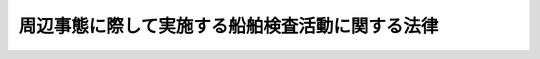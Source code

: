 .. _H12HO145:

================================================
周辺事態に際して実施する船舶検査活動に関する法律
================================================

.. raw:: html
    
    
    <b>周辺事態に際して実施する船舶検査活動に関する法律<br>
    （平成十二年十二月六日法律第百四十五号）</b><br><br><div align="right">最終改正：平成一八年一二月二二日法律第一一八号</div><br><p>
    </p><div class="arttitle"><a name="1000000000000000000000000000000000000000000000000100000000000000000000000000000">（目的）</a>
    </div><div class="item"><b>第一条</b>
    <a name="1000000000000000000000000000000000000000000000000100000000001000000000000000000"></a>
    　この法律は、<a href="/cgi-bin/idxrefer.cgi?H_FILE=%95%bd%88%ea%88%ea%96%40%98%5a%81%5a&amp;REF_NAME=%8e%fc%95%d3%8e%96%91%d4%82%c9%8d%db%82%b5%82%c4%89%e4%82%aa%8d%91%82%cc%95%bd%98%61%8b%79%82%d1%88%c0%91%53%82%f0%8a%6d%95%db%82%b7%82%e9%82%bd%82%df%82%cc%91%5b%92%75%82%c9%8a%d6%82%b7%82%e9%96%40%97%a5&amp;ANCHOR_F=&amp;ANCHOR_T=" target="inyo">周辺事態に際して我が国の平和及び安全を確保するための措置に関する法律</a>
    （平成十一年法律第六十号。以下「周辺事態安全確保法」という。）<a href="/cgi-bin/idxrefer.cgi?H_FILE=%95%bd%88%ea%88%ea%96%40%98%5a%81%5a&amp;REF_NAME=%91%e6%88%ea%8f%f0&amp;ANCHOR_F=1000000000000000000000000000000000000000000000000100000000000000000000000000000&amp;ANCHOR_T=1000000000000000000000000000000000000000000000000100000000000000000000000000000#1000000000000000000000000000000000000000000000000100000000000000000000000000000" target="inyo">第一条</a>
    に規定する周辺事態に対応して我が国が実施する船舶検査活動に関し、その実施の態様、手続その他の必要な事項を定め、<a href="/cgi-bin/idxrefer.cgi?H_FILE=%95%bd%88%ea%88%ea%96%40%98%5a%81%5a&amp;REF_NAME=%8e%fc%95%d3%8e%96%91%d4%88%c0%91%53%8a%6d%95%db%96%40&amp;ANCHOR_F=&amp;ANCHOR_T=" target="inyo">周辺事態安全確保法</a>
    と相まって、日本国とアメリカ合衆国との間の相互協力及び安全保障条約（以下「日米安保条約」という。）の効果的な運用に寄与し、我が国の平和及び安全の確保に資することを目的とする。
    </div>
    
    <p>
    </p><div class="arttitle"><a name="1000000000000000000000000000000000000000000000000200000000000000000000000000000">（定義）</a>
    </div><div class="item"><b>第二条</b>
    <a name="1000000000000000000000000000000000000000000000000200000000001000000000000000000"></a>
    　この法律において「船舶検査活動」とは、周辺事態に際し、貿易その他の経済活動に係る規制措置であって我が国が参加するものの厳格な実施を確保する目的で、当該厳格な実施を確保するために必要な措置を執ることを要請する国際連合安全保障理事会の決議に基づいて、又は旗国（海洋法に関する国際連合条約第九十一条に規定するその旗を掲げる権利を有する国をいう。）の同意を得て、船舶（軍艦及び各国政府が所有し又は運航する船舶であって非商業的目的のみに使用されるもの（以下「軍艦等」という。）を除く。）の積荷及び目的地を検査し、確認する活動並びに必要に応じ当該船舶の航路又は目的港若しくは目的地の変更を要請する活動であって、我が国領海又は我が国周辺の公海（海洋法に関する国際連合条約に規定する排他的経済水域を含む。）において我が国が実施するものをいう。
    </div>
    
    <p>
    </p><div class="arttitle"><a name="1000000000000000000000000000000000000000000000000300000000000000000000000000000">（船舶検査活動の実施）</a>
    </div><div class="item"><b>第三条</b>
    <a name="1000000000000000000000000000000000000000000000000300000000001000000000000000000"></a>
    　船舶検査活動は、自衛隊の部隊等（<a href="/cgi-bin/idxrefer.cgi?H_FILE=%8f%ba%93%f1%8b%e3%96%40%88%ea%98%5a%8c%dc&amp;REF_NAME=%8e%a9%89%71%91%e0%96%40&amp;ANCHOR_F=&amp;ANCHOR_T=" target="inyo">自衛隊法</a>
    （昭和二十九年法律第百六十五号）<a href="/cgi-bin/idxrefer.cgi?H_FILE=%8f%ba%93%f1%8b%e3%96%40%88%ea%98%5a%8c%dc&amp;REF_NAME=%91%e6%94%aa%8f%f0&amp;ANCHOR_F=1000000000000000000000000000000000000000000000000800000000000000000000000000000&amp;ANCHOR_T=1000000000000000000000000000000000000000000000000800000000000000000000000000000#1000000000000000000000000000000000000000000000000800000000000000000000000000000" target="inyo">第八条</a>
    に規定する部隊等をいう。以下同じ。）が実施するものとする。この場合において、船舶検査活動を行う自衛隊の部隊等において、その実施に伴い、当該活動に相当する活動を行う日米安保条約の目的の達成に寄与する活動を行っているアメリカ合衆国の軍隊の部隊に対して後方地域支援（<a href="/cgi-bin/idxrefer.cgi?H_FILE=%95%bd%88%ea%88%ea%96%40%98%5a%81%5a&amp;REF_NAME=%8e%fc%95%d3%8e%96%91%d4%88%c0%91%53%8a%6d%95%db%96%40%91%e6%8e%4f%8f%f0%91%e6%88%ea%8d%80%91%e6%88%ea%8d%86&amp;ANCHOR_F=1000000000000000000000000000000000000000000000000300000000001000000001000000000&amp;ANCHOR_T=1000000000000000000000000000000000000000000000000300000000001000000001000000000#1000000000000000000000000000000000000000000000000300000000001000000001000000000" target="inyo">周辺事態安全確保法第三条第一項第一号</a>
    に規定する後方地域支援をいう。以下同じ。）として行う自衛隊に属する物品の提供及び自衛隊による役務の提供は、<a href="/cgi-bin/idxrefer.cgi?H_FILE=%95%bd%88%ea%88%ea%96%40%98%5a%81%5a&amp;REF_NAME=%8e%fc%95%d3%8e%96%91%d4%88%c0%91%53%8a%6d%95%db%96%40&amp;ANCHOR_F=&amp;ANCHOR_T=" target="inyo">周辺事態安全確保法</a>
    別表第二に掲げるものとする。
    </div>
    
    <p>
    </p><div class="arttitle"><a name="1000000000000000000000000000000000000000000000000400000000000000000000000000000">（</a><a href="/cgi-bin/idxrefer.cgi?H_FILE=%95%bd%88%ea%88%ea%96%40%98%5a%81%5a&amp;REF_NAME=%8e%fc%95%d3%8e%96%91%d4%88%c0%91%53%8a%6d%95%db%96%40&amp;ANCHOR_F=&amp;ANCHOR_T=" target="inyo">周辺事態安全確保法</a>
    に規定する基本計画に定める事項）
    </div><div class="item"><b>第四条</b>
    <a name="1000000000000000000000000000000000000000000000000400000000001000000000000000000"></a>
    　船舶検査活動の実施に際しては、次に掲げる事項を<a href="/cgi-bin/idxrefer.cgi?H_FILE=%95%bd%88%ea%88%ea%96%40%98%5a%81%5a&amp;REF_NAME=%8e%fc%95%d3%8e%96%91%d4%88%c0%91%53%8a%6d%95%db%96%40%91%e6%8e%6c%8f%f0%91%e6%88%ea%8d%80&amp;ANCHOR_F=1000000000000000000000000000000000000000000000000400000000001000000000000000000&amp;ANCHOR_T=1000000000000000000000000000000000000000000000000400000000001000000000000000000#1000000000000000000000000000000000000000000000000400000000001000000000000000000" target="inyo">周辺事態安全確保法第四条第一項</a>
    に規定する基本計画（以下「基本計画」という。）に定めるものとする。
    <div class="number"><b><a name="1000000000000000000000000000000000000000000000000400000000001000000001000000000">一</a>
    </b>
    　当該船舶検査活動に係る基本的事項
    </div>
    <div class="number"><b><a name="1000000000000000000000000000000000000000000000000400000000001000000002000000000">二</a>
    </b>
    　当該船舶検査活動を行う自衛隊の部隊等の規模及び構成
    </div>
    <div class="number"><b><a name="1000000000000000000000000000000000000000000000000400000000001000000003000000000">三</a>
    </b>
    　当該船舶検査活動を実施する区域の範囲及び当該区域の指定に関する事項
    </div>
    <div class="number"><b><a name="1000000000000000000000000000000000000000000000000400000000001000000004000000000">四</a>
    </b>
    　第二条に規定する規制措置の対象物品の範囲
    </div>
    <div class="number"><b><a name="1000000000000000000000000000000000000000000000000400000000001000000005000000000">五</a>
    </b>
    　当該船舶検査活動の実施に伴う前条後段の後方地域支援の実施に関する重要事項（当該後方地域支援を実施する区域の範囲及び当該区域の指定に関する事項を含む。）
    </div>
    <div class="number"><b><a name="1000000000000000000000000000000000000000000000000400000000001000000006000000000">六</a>
    </b>
    　その他当該船舶検査活動の実施に関する重要事項
    </div>
    </div>
    
    <p>
    </p><div class="arttitle"><a name="1000000000000000000000000000000000000000000000000500000000000000000000000000000">（船舶検査活動の実施の態様等）</a>
    </div><div class="item"><b>第五条</b>
    <a name="1000000000000000000000000000000000000000000000000500000000001000000000000000000"></a>
    　防衛大臣は、基本計画に従い、船舶検査活動について、実施要項を定め、これについて内閣総理大臣の承認を得て、自衛隊の部隊等にその実施を命ずるものとする。
    </div>
    <div class="item"><b><a name="1000000000000000000000000000000000000000000000000500000000002000000000000000000">２</a>
    </b>
    　防衛大臣は、前項の実施要項において、当該船舶検査活動を実施する区域（以下この条において「実施区域」という。）を指定するものとする。この場合において、実施区域は、当該船舶検査活動が外国による船舶検査活動に相当する活動と混交して行われることがないよう、かかる活動が実施される区域と明確に区別して指定しなければならない。
    </div>
    <div class="item"><b><a name="1000000000000000000000000000000000000000000000000500000000003000000000000000000">３</a>
    </b>
    　船舶検査活動の実施の態様は、別表に掲げるものとする。
    </div>
    <div class="item"><b><a name="1000000000000000000000000000000000000000000000000500000000004000000000000000000">４</a>
    </b>
    　<a href="/cgi-bin/idxrefer.cgi?H_FILE=%95%bd%88%ea%88%ea%96%40%98%5a%81%5a&amp;REF_NAME=%8e%fc%95%d3%8e%96%91%d4%88%c0%91%53%8a%6d%95%db%96%40%91%e6%98%5a%8f%f0%91%e6%8e%6c%8d%80&amp;ANCHOR_F=1000000000000000000000000000000000000000000000000600000000004000000000000000000&amp;ANCHOR_T=1000000000000000000000000000000000000000000000000600000000004000000000000000000#1000000000000000000000000000000000000000000000000600000000004000000000000000000" target="inyo">周辺事態安全確保法第六条第四項</a>
    の規定は、実施区域の指定の変更及び活動の中断について準用する。
    </div>
    <div class="item"><b><a name="1000000000000000000000000000000000000000000000000500000000005000000000000000000">５</a>
    </b>
    　第一項の規定は、同項の実施要項の変更（前項において準用する<a href="/cgi-bin/idxrefer.cgi?H_FILE=%95%bd%88%ea%88%ea%96%40%98%5a%81%5a&amp;REF_NAME=%8e%fc%95%d3%8e%96%91%d4%88%c0%91%53%8a%6d%95%db%96%40%91%e6%98%5a%8f%f0%91%e6%8e%6c%8d%80&amp;ANCHOR_F=1000000000000000000000000000000000000000000000000600000000004000000000000000000&amp;ANCHOR_T=1000000000000000000000000000000000000000000000000600000000004000000000000000000#1000000000000000000000000000000000000000000000000600000000004000000000000000000" target="inyo">周辺事態安全確保法第六条第四項</a>
    の規定により実施区域を縮小する変更を除く。）について準用する。
    </div>
    <div class="item"><b><a name="1000000000000000000000000000000000000000000000000500000000006000000000000000000">６</a>
    </b>
    　<a href="/cgi-bin/idxrefer.cgi?H_FILE=%95%bd%88%ea%88%ea%96%40%98%5a%81%5a&amp;REF_NAME=%8e%fc%95%d3%8e%96%91%d4%88%c0%91%53%8a%6d%95%db%96%40%91%e6%98%5a%8f%f0&amp;ANCHOR_F=1000000000000000000000000000000000000000000000000600000000000000000000000000000&amp;ANCHOR_T=1000000000000000000000000000000000000000000000000600000000000000000000000000000#1000000000000000000000000000000000000000000000000600000000000000000000000000000" target="inyo">周辺事態安全確保法第六条</a>
    の規定は、船舶検査活動の実施に伴う第三条後段の後方地域支援について準用する。
    </div>
    
    <p>
    </p><div class="arttitle"><a name="1000000000000000000000000000000000000000000000000600000000000000000000000000000">（武器の使用）</a>
    </div><div class="item"><b>第六条</b>
    <a name="1000000000000000000000000000000000000000000000000600000000001000000000000000000"></a>
    　前条第一項の規定により船舶検査活動の実施を命ぜられた自衛隊の部隊等の自衛官は、当該船舶検査活動の対象船舶に乗船してその職務を行うに際し、自己又は自己と共に当該職務に従事する者の生命又は身体の防護のためやむを得ない必要があると認める相当の理由がある場合には、その事態に応じ合理的に必要と判断される限度で武器を使用することができる。
    </div>
    <div class="item"><b><a name="1000000000000000000000000000000000000000000000000600000000002000000000000000000">２</a>
    </b>
    　前項の規定による武器の使用に際しては、<a href="/cgi-bin/idxrefer.cgi?H_FILE=%96%be%8e%6c%81%5a%96%40%8e%6c%8c%dc&amp;REF_NAME=%8c%59%96%40&amp;ANCHOR_F=&amp;ANCHOR_T=" target="inyo">刑法</a>
    （明治四十年法律第四十五号）<a href="/cgi-bin/idxrefer.cgi?H_FILE=%96%be%8e%6c%81%5a%96%40%8e%6c%8c%dc&amp;REF_NAME=%91%e6%8e%4f%8f%5c%98%5a%8f%f0&amp;ANCHOR_F=1000000000000000000000000000000000000000000000003600000000000000000000000000000&amp;ANCHOR_T=1000000000000000000000000000000000000000000000003600000000000000000000000000000#1000000000000000000000000000000000000000000000003600000000000000000000000000000" target="inyo">第三十六条</a>
    又は<a href="/cgi-bin/idxrefer.cgi?H_FILE=%96%be%8e%6c%81%5a%96%40%8e%6c%8c%dc&amp;REF_NAME=%91%e6%8e%4f%8f%5c%8e%b5%8f%f0&amp;ANCHOR_F=1000000000000000000000000000000000000000000000003700000000000000000000000000000&amp;ANCHOR_T=1000000000000000000000000000000000000000000000003700000000000000000000000000000#1000000000000000000000000000000000000000000000003700000000000000000000000000000" target="inyo">第三十七条</a>
    に該当する場合のほか、人に危害を与えてはならない。
    </div>
    
    <p>
    </p><div class="arttitle"><a name="1000000000000000000000000000000000000000000000000700000000000000000000000000000">（政令への委任）</a>
    </div><div class="item"><b>第七条</b>
    <a name="1000000000000000000000000000000000000000000000000700000000001000000000000000000"></a>
    　この法律に特別の定めがあるもののほか、この法律の実施のための手続その他この法律の施行に関し必要な事項は、政令で定める。
    </div>
    
    
    <br><a name="5000000000000000000000000000000000000000000000000000000000000000000000000000000"></a>
    　　　<a name="5000000001000000000000000000000000000000000000000000000000000000000000000000000"><b>附　則</b></a>
    <br><p></p><div class="arttitle">（施行期日）</div>
    <div class="item"><b>１</b>
    　この法律は、公布の日から起算して三月を超えない範囲内において政令で定める日から施行する。
    </div>
    
    <br>　　　<a name="5000000002000000000000000000000000000000000000000000000000000000000000000000000"><b>附　則　（平成一八年一二月二二日法律第一一八号）　抄</b></a>
    <br><p>
    </p><div class="arttitle">（施行期日）</div>
    <div class="item"><b>第一条</b>
    　この法律は、公布の日から起算して三月を超えない範囲内において政令で定める日から施行する。ただし、附則第三十二条第二項の規定は、公布の日から施行する。
    </div>
    
    <br><br><a name="3000000001000000000000000000000000000000000000000000000000000000000000000000000">別表　（第五条関係）</a>
    <br><br><table border><tr valign="top"><td>
    番号</td>
    <td>
    区分</td>
    <td>
    実施の態様</td>
    </tr><tr valign="top"><td>
    一</td>
    <td>
    航行状況の監視</td>
    <td>
    船舶の航行状況を監視すること。</td>
    </tr><tr valign="top"><td>
    二</td>
    <td>
    自己の存在の顕示</td>
    <td>
    航行する船舶に対し、必要に応じて、呼びかけ、信号弾及び照明弾の使用その他の適当な手段（実弾の使用を除く。）により自己の存在を示すこと。</td>
    </tr><tr valign="top"><td>
    三</td>
    <td>
    船舶の名称等の照会</td>
    <td>
    無線その他の通信手段を用いて、船舶の名称、船籍港、船長の氏名、直前の出発港又は出発地、目的港又は目的地、積荷その他の必要な事項を照会すること。</td>
    </tr><tr valign="top"><td>
    四</td>
    <td>
    乗船しての検査、確認</td>
    <td>
    船舶（軍艦等を除く。以下同じ。）の船長又は船長に代わって船舶を指揮する者（以下「船長等」という。）に対し当該船舶の停止を求め、船長等の承諾を得て、停止した当該船舶に乗船して書類及び積荷を検査し、確認すること。</td>
    </tr><tr valign="top"><td>
    五</td>
    <td>
    航路等の変更の要請</td>
    <td>
    船舶に第二条に規定する規制措置の対象物品が積載されていないことが確認できない場合において、当該船舶の船長等に対しその航路又は目的港若しくは目的地の変更を要請すること。</td>
    </tr><tr valign="top"><td>
    六</td>
    <td>
    船長等に対する説得</td>
    <td>
    四の項の求め又は五の項の変更の要請に応じない船舶の船長等に対し、これに応じるよう説得を行うこと。</td>
    </tr><tr valign="top"><td>
    七</td>
    <td>
    接近、追尾等</td>
    <td>
    六の項の説得を行うため必要な限度において、当該船舶に対し、接近、追尾、伴走及び進路前方における待機を行うこと。</td>
    </tr></table><br><br>
